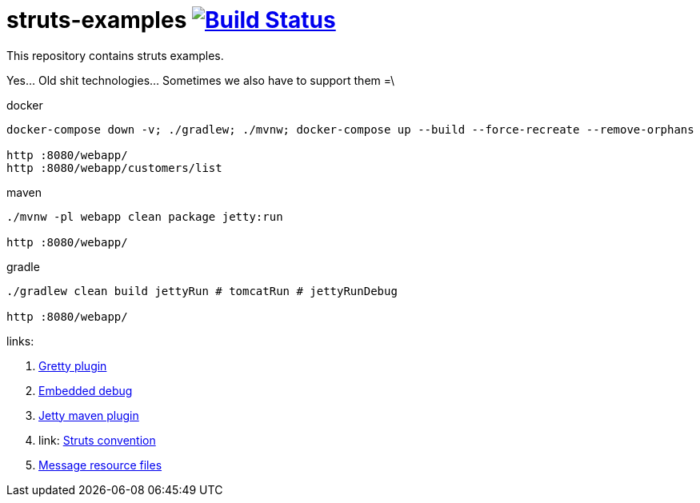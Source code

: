 = struts-examples image:https://travis-ci.org/daggerok/struts-examples.svg?branch=master["Build Status", link="https://travis-ci.org/daggerok/struts-examples"]
//tag::content[]

This repository contains struts examples.

Yes... Old shit technologies... Sometimes we also have to support them =\

.docker
----
docker-compose down -v; ./gradlew; ./mvnw; docker-compose up --build --force-recreate --remove-orphans

http :8080/webapp/
http :8080/webapp/customers/list
----

.maven
----
./mvnw -pl webapp clean package jetty:run

http :8080/webapp/
----

.gradle
----
./gradlew clean build jettyRun # tomcatRun # jettyRunDebug

http :8080/webapp/
----

links:

. link:http://akhikhl.github.io/gretty-doc/Gretty-configuration.html[Gretty plugin]
. link:http://akhikhl.github.io/gretty-doc/Debugger-support.html[Embedded debug]
. link:https://www.eclipse.org/jetty/documentation/9.4.x/jetty-maven-plugin.html[Jetty maven plugin]
. link: http://struts.apache.org/plugins/convention/[Struts convention]
. link:http://struts.apache.org/getting-started/message-resource-files.html[Message resource files]

//end::content[]

